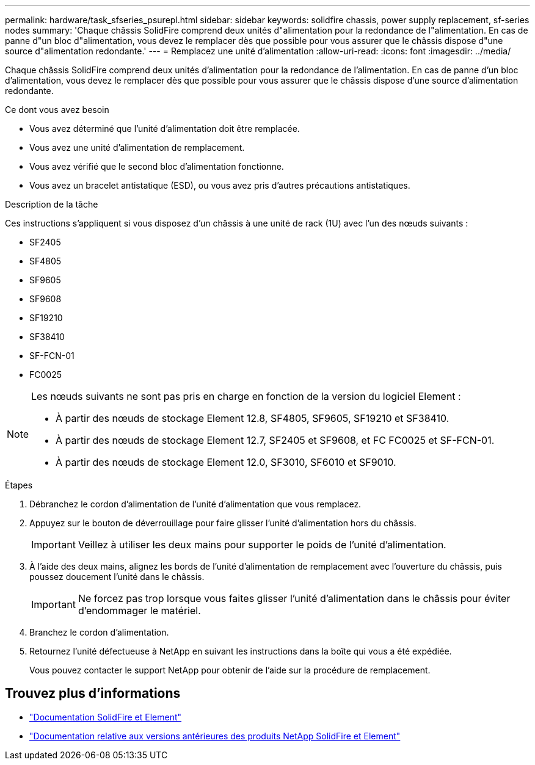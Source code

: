 ---
permalink: hardware/task_sfseries_psurepl.html 
sidebar: sidebar 
keywords: solidfire chassis, power supply replacement, sf-series nodes 
summary: 'Chaque châssis SolidFire comprend deux unités d"alimentation pour la redondance de l"alimentation. En cas de panne d"un bloc d"alimentation, vous devez le remplacer dès que possible pour vous assurer que le châssis dispose d"une source d"alimentation redondante.' 
---
= Remplacez une unité d'alimentation
:allow-uri-read: 
:icons: font
:imagesdir: ../media/


[role="lead"]
Chaque châssis SolidFire comprend deux unités d'alimentation pour la redondance de l'alimentation. En cas de panne d'un bloc d'alimentation, vous devez le remplacer dès que possible pour vous assurer que le châssis dispose d'une source d'alimentation redondante.

.Ce dont vous avez besoin
* Vous avez déterminé que l'unité d'alimentation doit être remplacée.
* Vous avez une unité d'alimentation de remplacement.
* Vous avez vérifié que le second bloc d'alimentation fonctionne.
* Vous avez un bracelet antistatique (ESD), ou vous avez pris d'autres précautions antistatiques.


.Description de la tâche
Ces instructions s'appliquent si vous disposez d'un châssis à une unité de rack (1U) avec l'un des nœuds suivants :

* SF2405
* SF4805
* SF9605
* SF9608
* SF19210
* SF38410
* SF-FCN-01
* FC0025


[NOTE]
====
Les nœuds suivants ne sont pas pris en charge en fonction de la version du logiciel Element :

* À partir des nœuds de stockage Element 12.8, SF4805, SF9605, SF19210 et SF38410.
* À partir des nœuds de stockage Element 12.7, SF2405 et SF9608, et FC FC0025 et SF-FCN-01.
* À partir des nœuds de stockage Element 12.0, SF3010, SF6010 et SF9010.


====
.Étapes
. Débranchez le cordon d'alimentation de l'unité d'alimentation que vous remplacez.
. Appuyez sur le bouton de déverrouillage pour faire glisser l'unité d'alimentation hors du châssis.
+

IMPORTANT: Veillez à utiliser les deux mains pour supporter le poids de l'unité d'alimentation.

. À l'aide des deux mains, alignez les bords de l'unité d'alimentation de remplacement avec l'ouverture du châssis, puis poussez doucement l'unité dans le châssis.
+

IMPORTANT: Ne forcez pas trop lorsque vous faites glisser l'unité d'alimentation dans le châssis pour éviter d'endommager le matériel.

. Branchez le cordon d'alimentation.
. Retournez l'unité défectueuse à NetApp en suivant les instructions dans la boîte qui vous a été expédiée.
+
Vous pouvez contacter le support NetApp pour obtenir de l'aide sur la procédure de remplacement.





== Trouvez plus d'informations

* https://docs.netapp.com/us-en/element-software/index.html["Documentation SolidFire et Element"]
* https://docs.netapp.com/sfe-122/topic/com.netapp.ndc.sfe-vers/GUID-B1944B0E-B335-4E0B-B9F1-E960BF32AE56.html["Documentation relative aux versions antérieures des produits NetApp SolidFire et Element"^]

